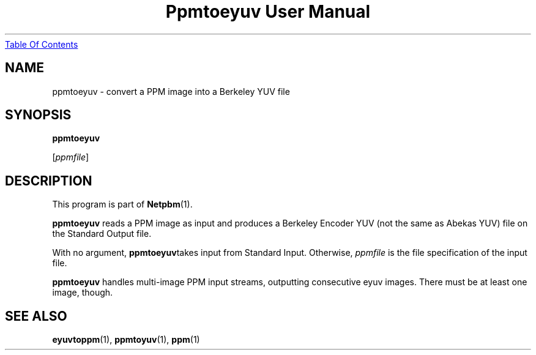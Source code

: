 ." This man page was generated by the Netpbm tool 'makeman' from HTML source.
." Do not hand-hack it!  If you have bug fixes or improvements, please find
." the corresponding HTML page on the Netpbm website, generate a patch
." against that, and send it to the Netpbm maintainer.
.TH "Ppmtoeyuv User Manual" 0 "April 3, 2000" "netpbm documentation"
.UR ppmtoeyuv.html#index
Table Of Contents
.UE
\&

.UN lbAB
.SH NAME

ppmtoeyuv - convert a PPM image into a Berkeley YUV file

.UN lbAC
.SH SYNOPSIS

\fBppmtoeyuv\fP

[\fIppmfile\fP]

.UN lbAD
.SH DESCRIPTION
.PP
This program is part of
.BR Netpbm (1).
.PP
\fBppmtoeyuv\fP reads a PPM image as input and produces a Berkeley
Encoder YUV (not the same as Abekas YUV) file on the Standard Output
file.
.PP
With no argument, \fBppmtoeyuv\fPtakes input from Standard Input.
Otherwise, \fIppmfile\fP is the file specification of the input file.
.PP
\fBppmtoeyuv\fP handles multi-image PPM input streams, outputting
consecutive eyuv images.  There must be at least one image, though.

.UN lbAE
.SH SEE ALSO
.BR eyuvtoppm (1),
.BR ppmtoyuv (1),
.BR ppm (1)
